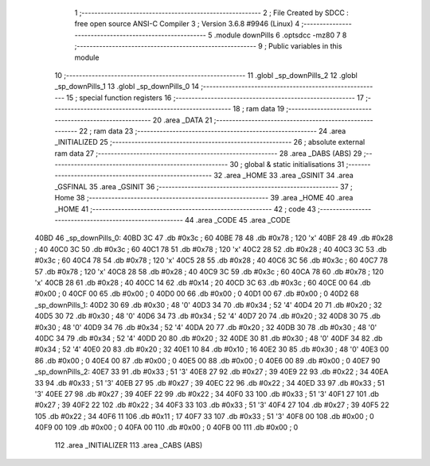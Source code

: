                               1 ;--------------------------------------------------------
                              2 ; File Created by SDCC : free open source ANSI-C Compiler
                              3 ; Version 3.6.8 #9946 (Linux)
                              4 ;--------------------------------------------------------
                              5 	.module downPills
                              6 	.optsdcc -mz80
                              7 	
                              8 ;--------------------------------------------------------
                              9 ; Public variables in this module
                             10 ;--------------------------------------------------------
                             11 	.globl _sp_downPills_2
                             12 	.globl _sp_downPills_1
                             13 	.globl _sp_downPills_0
                             14 ;--------------------------------------------------------
                             15 ; special function registers
                             16 ;--------------------------------------------------------
                             17 ;--------------------------------------------------------
                             18 ; ram data
                             19 ;--------------------------------------------------------
                             20 	.area _DATA
                             21 ;--------------------------------------------------------
                             22 ; ram data
                             23 ;--------------------------------------------------------
                             24 	.area _INITIALIZED
                             25 ;--------------------------------------------------------
                             26 ; absolute external ram data
                             27 ;--------------------------------------------------------
                             28 	.area _DABS (ABS)
                             29 ;--------------------------------------------------------
                             30 ; global & static initialisations
                             31 ;--------------------------------------------------------
                             32 	.area _HOME
                             33 	.area _GSINIT
                             34 	.area _GSFINAL
                             35 	.area _GSINIT
                             36 ;--------------------------------------------------------
                             37 ; Home
                             38 ;--------------------------------------------------------
                             39 	.area _HOME
                             40 	.area _HOME
                             41 ;--------------------------------------------------------
                             42 ; code
                             43 ;--------------------------------------------------------
                             44 	.area _CODE
                             45 	.area _CODE
   40BD                      46 _sp_downPills_0:
   40BD 3C                   47 	.db #0x3c	; 60
   40BE 78                   48 	.db #0x78	; 120	'x'
   40BF 28                   49 	.db #0x28	; 40
   40C0 3C                   50 	.db #0x3c	; 60
   40C1 78                   51 	.db #0x78	; 120	'x'
   40C2 28                   52 	.db #0x28	; 40
   40C3 3C                   53 	.db #0x3c	; 60
   40C4 78                   54 	.db #0x78	; 120	'x'
   40C5 28                   55 	.db #0x28	; 40
   40C6 3C                   56 	.db #0x3c	; 60
   40C7 78                   57 	.db #0x78	; 120	'x'
   40C8 28                   58 	.db #0x28	; 40
   40C9 3C                   59 	.db #0x3c	; 60
   40CA 78                   60 	.db #0x78	; 120	'x'
   40CB 28                   61 	.db #0x28	; 40
   40CC 14                   62 	.db #0x14	; 20
   40CD 3C                   63 	.db #0x3c	; 60
   40CE 00                   64 	.db #0x00	; 0
   40CF 00                   65 	.db #0x00	; 0
   40D0 00                   66 	.db #0x00	; 0
   40D1 00                   67 	.db #0x00	; 0
   40D2                      68 _sp_downPills_1:
   40D2 30                   69 	.db #0x30	; 48	'0'
   40D3 34                   70 	.db #0x34	; 52	'4'
   40D4 20                   71 	.db #0x20	; 32
   40D5 30                   72 	.db #0x30	; 48	'0'
   40D6 34                   73 	.db #0x34	; 52	'4'
   40D7 20                   74 	.db #0x20	; 32
   40D8 30                   75 	.db #0x30	; 48	'0'
   40D9 34                   76 	.db #0x34	; 52	'4'
   40DA 20                   77 	.db #0x20	; 32
   40DB 30                   78 	.db #0x30	; 48	'0'
   40DC 34                   79 	.db #0x34	; 52	'4'
   40DD 20                   80 	.db #0x20	; 32
   40DE 30                   81 	.db #0x30	; 48	'0'
   40DF 34                   82 	.db #0x34	; 52	'4'
   40E0 20                   83 	.db #0x20	; 32
   40E1 10                   84 	.db #0x10	; 16
   40E2 30                   85 	.db #0x30	; 48	'0'
   40E3 00                   86 	.db #0x00	; 0
   40E4 00                   87 	.db #0x00	; 0
   40E5 00                   88 	.db #0x00	; 0
   40E6 00                   89 	.db #0x00	; 0
   40E7                      90 _sp_downPills_2:
   40E7 33                   91 	.db #0x33	; 51	'3'
   40E8 27                   92 	.db #0x27	; 39
   40E9 22                   93 	.db #0x22	; 34
   40EA 33                   94 	.db #0x33	; 51	'3'
   40EB 27                   95 	.db #0x27	; 39
   40EC 22                   96 	.db #0x22	; 34
   40ED 33                   97 	.db #0x33	; 51	'3'
   40EE 27                   98 	.db #0x27	; 39
   40EF 22                   99 	.db #0x22	; 34
   40F0 33                  100 	.db #0x33	; 51	'3'
   40F1 27                  101 	.db #0x27	; 39
   40F2 22                  102 	.db #0x22	; 34
   40F3 33                  103 	.db #0x33	; 51	'3'
   40F4 27                  104 	.db #0x27	; 39
   40F5 22                  105 	.db #0x22	; 34
   40F6 11                  106 	.db #0x11	; 17
   40F7 33                  107 	.db #0x33	; 51	'3'
   40F8 00                  108 	.db #0x00	; 0
   40F9 00                  109 	.db #0x00	; 0
   40FA 00                  110 	.db #0x00	; 0
   40FB 00                  111 	.db #0x00	; 0
                            112 	.area _INITIALIZER
                            113 	.area _CABS (ABS)
